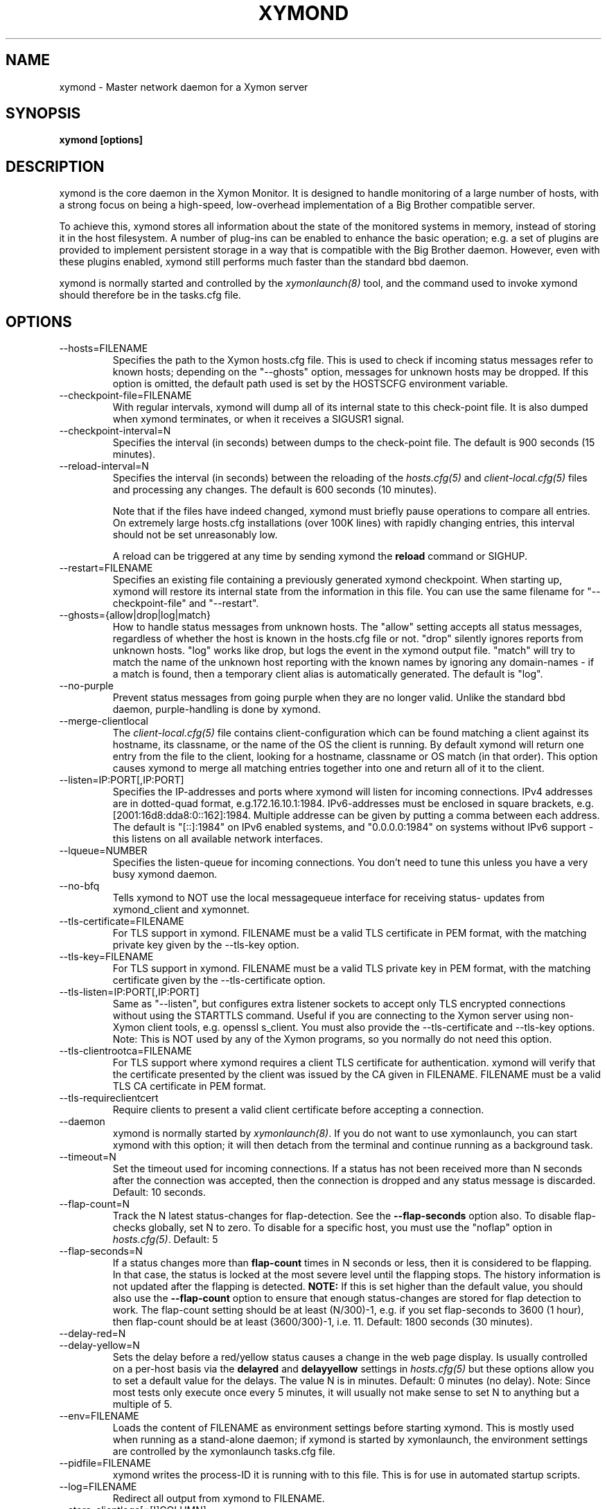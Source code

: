 .TH XYMOND 8 "Version 4.3.22-rc2:  2 Nov 2015" "Xymon"
.SH NAME
xymond \- Master network daemon for a Xymon server
.SH SYNOPSIS
.B "xymond [options]"

.SH DESCRIPTION
xymond is the core daemon in the Xymon Monitor.
It is designed to handle monitoring of a large number of hosts, 
with a strong focus on being a high-speed, low-overhead implementation 
of a Big Brother compatible server.

To achieve this, xymond stores all information about the state
of the monitored systems in memory, instead of storing it in
the host filesystem. A number of plug-ins can be enabled to
enhance the basic operation; e.g. a set of plugins are provided
to implement persistent storage in a way that is compatible 
with the Big Brother daemon. However, even with these
plugins enabled, xymond still performs much faster than the
standard bbd daemon.

xymond is normally started and controlled by the
.I xymonlaunch(8)
tool, and the command used to invoke xymond should therefore be
in the tasks.cfg file.

.SH OPTIONS
.IP "\-\-hosts=FILENAME"
Specifies the path to the Xymon hosts.cfg file. This is used
to check if incoming status messages refer to known hosts; depending
on the "\-\-ghosts" option, messages for unknown hosts may be dropped.
If this option is omitted, the default path used is set by the HOSTSCFG
environment variable.

.IP "\-\-checkpoint\-file=FILENAME"
With regular intervals, xymond will dump all of its internal state 
to this check-point file. It is also dumped when xymond terminates,
or when it receives a SIGUSR1 signal.

.IP "\-\-checkpoint\-interval=N"
Specifies the interval (in seconds) between dumps to the check-point
file. The default is 900 seconds (15 minutes).

.IP "\-\-reload\-interval=N"
Specifies the interval (in seconds) between the reloading of the 
.I hosts.cfg(5)
and 
.I client\-local.cfg(5)
files and processing any changes. The default is 600 seconds (10 
minutes). 

Note that if the files have indeed changed, xymond must briefly pause 
operations to compare all entries. On extremely large hosts.cfg 
installations (over 100K lines) with rapidly changing entries, this 
interval should not be set unreasonably low.

A reload can be triggered at any time by sending xymond the 
\fBreload\fR command or SIGHUP.

.IP "\-\-restart=FILENAME"
Specifies an existing file containing a previously generated xymond 
checkpoint. When starting up, xymond will restore its internal state
from the information in this file. You can use the same filename for
"\-\-checkpoint\-file" and "\-\-restart".

.IP "\-\-ghosts={allow|drop|log|match}"
How to handle status messages from unknown hosts. The "allow" setting
accepts all status messages, regardless of whether the host is known
in the hosts.cfg file or not. "drop" silently ignores reports from unknown 
hosts. "log" works like drop, but logs the event in the xymond output file.
"match" will try to match the name of the unknown host reporting with 
the known names by ignoring any domain-names - if a match is found, then
a temporary client alias is automatically generated. The default is "log". 

.IP "\-\-no\-purple"
Prevent status messages from going purple when they are no longer valid.
Unlike the standard bbd daemon, purple-handling is done by xymond.

.IP "\-\-merge\-clientlocal"
The
.I client-local.cfg(5)
file contains client-configuration which can be found matching a client
against its hostname, its classname, or the name of the OS the client is
running. By default xymond will return one entry from the file to the 
client, looking for a hostname, classname or OS match (in that order).
This option causes xymond to merge all matching entries together into 
one and return all of it to the client.

.IP "\-\-listen=IP:PORT[,IP:PORT]"
Specifies the IP-addresses and ports where xymond will listen for incoming
connections. IPv4 addresses are in dotted-quad format, e.g.172.16.10.1:1984.
IPv6-addresses must be enclosed in square brackets, e.g. [2001:16d8:dda8:0::162]:1984.
Multiple addresse can be given by putting a comma between each address.
The default is "[::]:1984" on IPv6 enabled systems, and "0.0.0.0:1984" on
systems without IPv6 support - this listens on all available network interfaces.

.IP "\-\-lqueue=NUMBER"
Specifies the listen-queue for incoming connections. You don't need to tune
this unless you have a very busy xymond daemon.

.IP "\-\-no\-bfq"
Tells xymond to NOT use the local messagequeue interface for receiving status-
updates from xymond_client and xymonnet.

.IP "--tls-certificate=FILENAME"
For TLS support in xymond. FILENAME must be a valid TLS certificate in PEM format,
with the matching private key given by the --tls-key option.

.IP "--tls-key=FILENAME"
For TLS support in xymond. FILENAME must be a valid TLS private key in PEM format,
with the matching certificate given by the --tls-certificate option.

.IP "--tls-listen=IP:PORT[,IP:PORT]"
Same as "--listen", but configures extra listener sockets to accept only TLS
encrypted connections without using the STARTTLS command. Useful if you are
connecting to the Xymon server using non-Xymon client tools, e.g. openssl s_client.
You must also provide the --tls-certificate and --tls-key options.
.br
Note: This is NOT used by any of the Xymon programs, so you normally do not
need this option.

.IP "--tls-clientrootca=FILENAME"
For TLS support where xymond requires a client TLS certificate for authentication.
xymond will verify that the certificate presented by the client was issued by the
CA given in FILENAME. FILENAME must be a valid TLS CA certificate in PEM format.

.IP "--tls-requireclientcert"
Require clients to present a valid client certificate before accepting a connection.

.IP "\-\-daemon"
xymond is normally started by \fIxymonlaunch(8)\fR.
If you do not want to use xymonlaunch, you can start xymond with this option;
it will then detach from the terminal and continue running as a background
task.

.IP "\-\-timeout=N"
Set the timeout used for incoming connections. If a status has not been
received more than N seconds after the connection was accepted, then
the connection is dropped and any status message is discarded.
Default: 10 seconds.

.IP "\-\-flap\-count=N"
Track the N latest status-changes for flap-detection. See the
\fB\-\-flap\-seconds\fR option also. To disable flap-checks globally, 
set N to zero. To disable for a specific host, you must use the 
"noflap" option in \fIhosts.cfg(5)\fR.
Default: 5

.IP "\-\-flap\-seconds=N"
If a status changes more than \fBflap\-count\fR times in N seconds or 
less, then it is considered to be flapping. In that case, the status 
is locked at the most severe level until the flapping stops. The 
history information is not updated after the flapping is detected. 
\fBNOTE:\fR If this is set higher than the default value, you should 
also use the \fB\-\-flap\-count\fR option to ensure that enough status-changes 
are stored for flap detection to work. The flap\-count setting should be
at least (N/300)\-1, e.g. if you set flap\-seconds to 3600 (1 hour), then 
flap\-count should be at least (3600/300)\-1, i.e. 11.
Default: 1800 seconds (30 minutes).

.IP "\-\-delay\-red=N"
.IP "\-\-delay\-yellow=N"
Sets the delay before a red/yellow status causes a change in the web
page display. Is usually controlled on a per-host basis via the
\fBdelayred\fR and \fBdelayyellow\fR settings in
.I hosts.cfg(5)
but these options allow you to set a default value for the delays.
The value N is in minutes. Default: 0 minutes (no delay).
Note: Since most tests only execute once every 5 minutes, it will
usually not make sense to set N to anything but a multiple of 5.

.IP "\-\-env=FILENAME"
Loads the content of FILENAME as environment settings before starting
xymond. This is mostly used when running as a stand-alone daemon; if
xymond is started by xymonlaunch, the environment settings are controlled
by the xymonlaunch tasks.cfg file.

.IP "\-\-pidfile=FILENAME"
xymond writes the process-ID it is running with to this file.
This is for use in automated startup scripts.

.IP "\-\-log=FILENAME"
Redirect all output from xymond to FILENAME.

.IP "\-\-store\-clientlogs[=[!]COLUMN]"
Determines which status columns can cause a client message to be
broadcast to the CLICHG channel. By default, no client messages 
are pushed to the CLICHG channel. If this option is specified with
no parameter list, all status columns that go into an alert state
will trigger the client data to be sent to the CLICHG channel. If
a parameter list is added to this option, only those status columns
listed in the list will cause the client data to be sent to the
CLICHG channel. Several column names can be listed, separated by
commas. If all columns are given as "!COLUMNNAME", then all status
columns except those listed will cause the client data to be sent.

.IP "\-\-status\-senders=HOSTNAME[,HOSTNAME]"
Controls which hosts may send "status", "combo", "config" and "query"
commands to xymond.

By default, any host can send status-updates. If this option is used, 
then status-updates are accepted only if they are sent by one of the 
hosts listed here, or if they are sent from the host that the updates 
pertains to (this is to allow Xymon clients to send in their own status 
updates, without having to list all clients here). So typically
you will need to list your servers running network tests here.

The hostnames are determined by the TLS client certificate that the
sending hosts presents to xymond. Hence this check really only 
applies when you are running xymond with TLS enabled.

.IP "\-\-maint\-senders=HOSTNAME[,HOSTNAME]"
Controls which hosts may send maintenance commands to xymond. Maintenance
commands are the "enable", "disable", "ack" and "notes" commands. Format
of this option is as for the \-\-status\-senders option. It is strongly
recommended that you use this to restrict access to these commands, so
that monitoring of a host cannot be disabled by a rogue user - e.g. to
hide a system compromise from the monitoring system.

.IP "\-\-www\-senders=HOSTNAME[,HOSTNAME]"
Controls which hosts may send commands to retrieve the state of xymond. These
are the "xymondlog", "xymondboard" and "xymondxboard" commands, which are used
by
.I xymongen(1)
and
.I combostatus(1)
to retrieve the state of the Xymon system so they can generate the Xymon webpages.

.IP "\-\-admin\-senders=HOSTNAME[,HOSTNAME]"
Controls which hosts may send administrative commands to xymond. These
commands are the "drop" and "rename" commands. Access to these should be 
restricted, since they provide an un-authenticated means of completely
disabling monitoring of a host, and can be used to remove all traces of e.g.
a system compromise from the Xymon monitor.

.IP "\-\-no\-download"
Disable the "download" command which can be used by clients to pull files 
from the Xymon server. The use of these may be seen as a security risk since 
they allow file downloads.

.IP "\-\-ack\-each\-color"
By default, sending an ACK for a yellow status stops alerts from being sent
while the status remains yellow or red. A status change from yellow to red
will not re-enable alerts - the ACK covers all non-green statuses.
With this option, an ACK is valid only for the color of the status when the 
ACK was sent. So an ACK for a yellow status is ignored if the status later
changes to red, but an ACK for a red status covers both yellow and red.
.br
Note: An ACK for a red status will clear any existing yellow acks. This 
means that a long-lived ack for yellow is lost when you send a short-lived
ack for red. Hence alerts will restart when the red ack expires, even if
the status by then has changed to yellow.

.IP "\-\-ack\-log=FILENAME"
Log acknowledgements created on the Critical Systems page to FILENAME.  
NB, acknowledgements created by the Acknowledge Alert CGI are 
automatically written to acknowledge.log in the Xymon server log 
directory.  Alerts from the Critical Systems page can be directed to the 
same log.

.IP "\-\-debug"
Enable debugging output.

.IP "\-\-dbghost=HOSTNAME"
For troubleshooting problems with a specific host, it may be useful to track
the exact communications from a single host. This option causes xymond to
dump all traffic from a single host to the file "/tmp/xymond.dbg".

.SH HOW ALERTS TRIGGER
When a status arrives, xymond matches the old and new color against
the "alert" colors (from the "ALERTCOLORS" setting) and the "OK" colors 
(from the "OKCOLORS" setting). The old and new color falls into one of three
categories:
.sp
.BR OK:
The color is one of the "OK" colors (e.g. "green").
.sp
.BR ALERT:
The color is one of the "alert" colors (e.g. "red").
.sp
.BR UNDECIDED:
The color is neither an "alert" color nor an "OK" color (e.g. "yellow").

If the new status shows an ALERT state, then a message to the
.I xymond_alert(8) 
module is triggered. This may be a repeat of a previous alert, but 
.I xymond_alert(8)
will handle that internally, and only send alert messages with the
interval configured in 
.I alerts.cfg(5).

If the status goes from a not-OK state (ALERT or UNDECIDED) to OK, 
and there is a record of having been in a ALERT state previously, 
then a recovery message is triggered.

The use of the OK, ALERT and UNDECIDED states make it possible to
avoid being flooded with alerts when a status flip-flops between
e.g yellow and red, or green and yellow.

.SH CHANNELS
A lot of functionality in the Xymon server is delegated to "worker modules"
that are fed various events from xymond via a "channel". Programs access a
channel using IPC mechanisms - specifically, shared memory and semaphores -
or by using an instance of the
.I xymond_channel(8)
intermediate program. xymond_channel enables access to a channel via a
simple file I/O interface.

A skeleton program for hooking into a xymond channel is provided as
part of Xymon in the
.I xymond_sample(8)
program.

The following channels are provided by xymond:
.sp
.BR status
This channel is fed the contents of all incoming "status" and
"summary" messages.
.sp
.BR stachg
This channel is fed information about tests that change status,
i.e. the color of the status-log changes.
.sp
.BR page
This channel is fed information about tests where the color changes
between an alert color and a non-alert color. It also receives 
information about "ack" messages.
.sp
.BR data
This channel is fed information about all "data" messages.
.sp
.BR notes
This channel is fed information about all "notes" messages.
.sp
.BR enadis
This channel is fed information about hosts or tests that are
being disabled or enabled.
.sp
.BR client
This channel is fed the contents of the client messages sent
by Xymon clients installed on the monitored servers.
.sp
.BR clichg
This channel is fed the contents of a host client messages,
whenever a status for that host goes red, yellow or purple.

Information about the data stream passed on these channels is
in the Xymon source-tree, see the "xymond/new\-daemon.txt" file.

.SH SIGNALS
.IP SIGHUP
Re-read the hosts.cfg and client-local.cfg configuration files.

.IP SIGUSR1
Force an immediate dump of the checkpoint file.

.SH BUGS
Timeout of incoming connections are not strictly enforced. The check
for a timeout only triggers during the normal network handling loop,
so a connection that should timeout after N seconds may persist until
some activity happens on another (unrelated) connection.

.SH FILES
If ghost-handling is enabled via the "\-\-ghosts" option, the hosts.cfg
file is read to determine the names of all known hosts.

.SH "SEE ALSO"
xymon(7), xymonserver.cfg(5).

